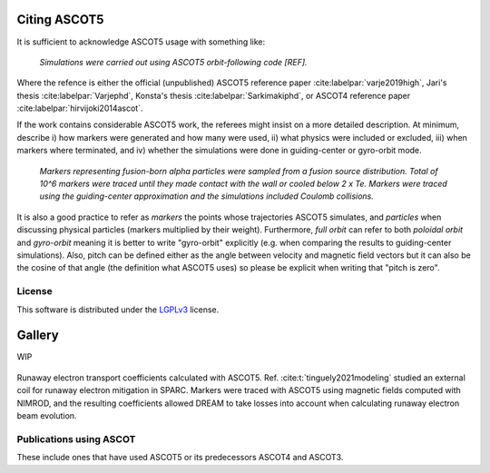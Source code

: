 .. _Citing:

=============
Citing ASCOT5
=============

It is sufficient to acknowledge ASCOT5 usage with something like:

  *Simulations were carried out using ASCOT5 orbit-following code [REF].*

Where the refence is either the official (unpublished) ASCOT5 reference paper :cite:labelpar:`varje2019high`, Jari's thesis :cite:labelpar:`Varjephd`, Konsta's thesis :cite:labelpar:`Sarkimakiphd`, or ASCOT4 reference paper :cite:labelpar:`hirvijoki2014ascot`.

If the work contains considerable ASCOT5 work, the referees might insist on a more detailed description.
At minimum, describe i) how markers were generated and how many were used, ii) what physics were included or excluded, iii) when markers where terminated, and iv) whether the simulations were done in guiding-center or gyro-orbit mode.

  *Markers representing fusion-born alpha particles were sampled from a fusion source distribution.*
  *Total of 10^6 markers were traced until they made contact with the wall or cooled below 2 x Te.*
  *Markers were traced using the guiding-center approximation and the simulations included Coulomb collisions.*

It is also a good practice to refer as *markers* the points whose trajectories ASCOT5 simulates, and *particles* when discussing physical particles (markers multiplied by their weight).
Furthermore, *full orbit* can refer to both *poloidal orbit* and *gyro-orbit* meaning it is better to write "gyro-orbit" explicitly (e.g. when comparing the results to guiding-center simulations).
Also, pitch can be defined either as the angle between velocity and magnetic field vectors but it can also be the cosine of that angle (the definition what ASCOT5 uses) so please be explicit when writing that "pitch is zero".

License
=======

This software is distributed under the `LGPLv3 <https://www.gnu.org/licenses/lgpl-3.0.html>`_ license.

=======
Gallery
=======

WIP

.. figure:: ../figures/sparcre.png
   :class: with-border
   :align: center
   :width: 300px

   Runaway electron transport coefficients calculated with ASCOT5.
   Ref. :cite:t:`tinguely2021modeling` studied an external coil for runaway electron mitigation in SPARC.
   Markers were traced with ASCOT5 using magnetic fields computed with NIMROD, and the resulting coefficients allowed DREAM to take losses into account when calculating runaway electron beam evolution.

Publications using ASCOT
========================

These include ones that have used ASCOT5 or its predecessors ASCOT4 and ASCOT3.

.. bibliography::
   :all:
   :style: plain
